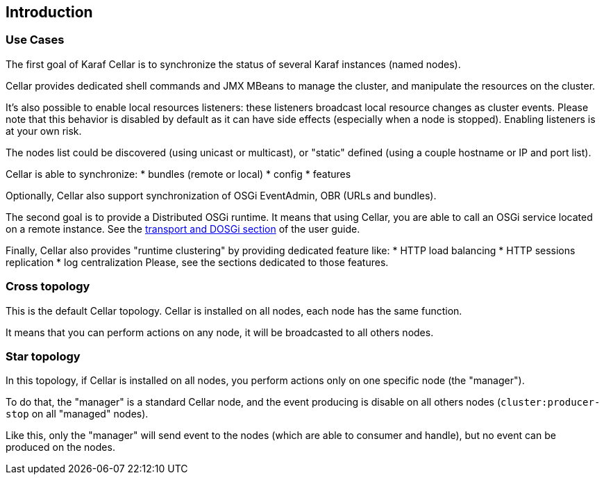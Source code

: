 //
// Licensed under the Apache License, Version 2.0 (the "License");
// you may not use this file except in compliance with the License.
// You may obtain a copy of the License at
//
//      http://www.apache.org/licenses/LICENSE-2.0
//
// Unless required by applicable law or agreed to in writing, software
// distributed under the License is distributed on an "AS IS" BASIS,
// WITHOUT WARRANTIES OR CONDITIONS OF ANY KIND, either express or implied.
// See the License for the specific language governing permissions and
// limitations under the License.
//

== Introduction

=== Use Cases

The first goal of Karaf Cellar is to synchronize the status of several Karaf instances (named nodes).

Cellar provides dedicated shell commands and JMX MBeans to manage the cluster, and manipulate the resources on the cluster.

It's also possible to enable local resources listeners: these listeners broadcast local resource changes as cluster events.
Please note that this behavior is disabled by default as it can have side effects (especially when a node is stopped).
Enabling listeners is at your own risk.

The nodes list could be discovered (using unicast or multicast), or "static" defined (using a couple hostname or IP
and port list).

Cellar is able to synchronize:
* bundles (remote or local)
* config
* features

Optionally, Cellar also support synchronization of OSGi EventAdmin, OBR (URLs and bundles).

The second goal is to provide a Distributed OSGi runtime. It means that using Cellar, you are able to call an OSGi
service located on a remote instance. See the link:transport[transport and DOSGi section] of the user guide.

Finally, Cellar also provides "runtime clustering" by providing dedicated feature like:
* HTTP load balancing
* HTTP sessions replication
* log centralization
Please, see the sections dedicated to those features.

=== Cross topology

This is the default Cellar topology. Cellar is installed on all nodes, each node has the same function.

It means that you can perform actions on any node, it will be broadcasted to all others nodes.

=== Star topology

In this topology, if Cellar is installed on all nodes, you perform actions only on one specific node (the "manager").

To do that, the "manager" is a standard Cellar node, and the event producing is disable on all others nodes
(`cluster:producer-stop` on all "managed" nodes).

Like this, only the "manager" will send event to the nodes (which are able to consumer and handle), but no event can
be produced on the nodes.